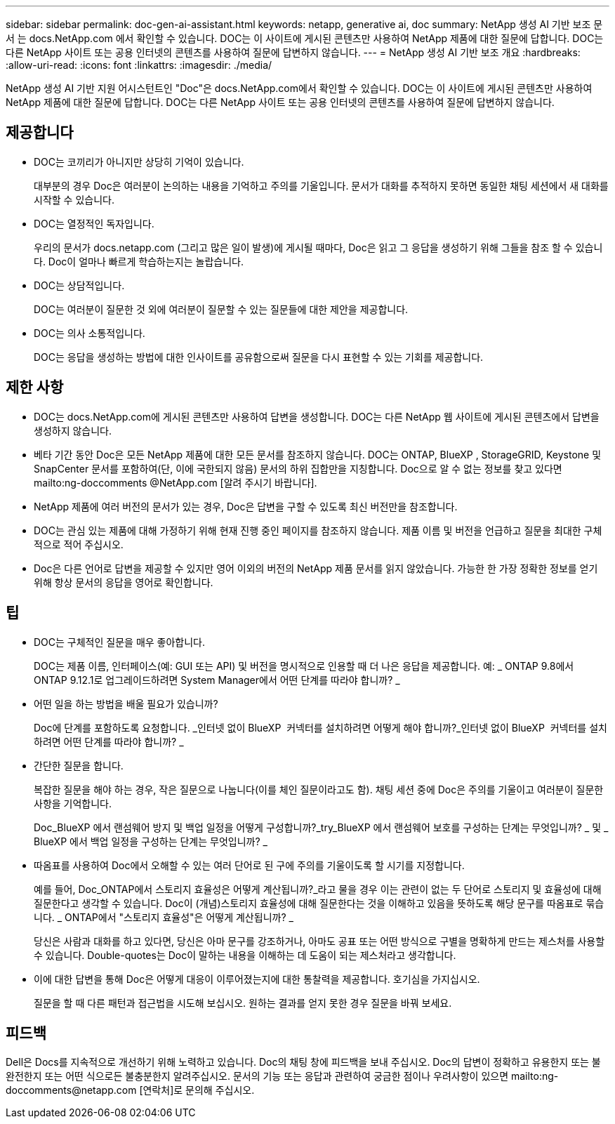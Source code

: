 ---
sidebar: sidebar 
permalink: doc-gen-ai-assistant.html 
keywords: netapp, generative ai, doc 
summary: NetApp 생성 AI 기반 보조 문서 는 docs.NetApp.com 에서 확인할 수 있습니다. DOC는 이 사이트에 게시된 콘텐츠만 사용하여 NetApp 제품에 대한 질문에 답합니다. DOC는 다른 NetApp 사이트 또는 공용 인터넷의 콘텐츠를 사용하여 질문에 답변하지 않습니다. 
---
= NetApp 생성 AI 기반 보조 개요
:hardbreaks:
:allow-uri-read: 
:icons: font
:linkattrs: 
:imagesdir: ./media/


[role="lead"]
NetApp 생성 AI 기반 지원 어시스턴트인 "Doc"은 docs.NetApp.com에서 확인할 수 있습니다. DOC는 이 사이트에 게시된 콘텐츠만 사용하여 NetApp 제품에 대한 질문에 답합니다. DOC는 다른 NetApp 사이트 또는 공용 인터넷의 콘텐츠를 사용하여 질문에 답변하지 않습니다.



== 제공합니다

* DOC는 코끼리가 아니지만 상당히 기억이 있습니다.
+
대부분의 경우 Doc은 여러분이 논의하는 내용을 기억하고 주의를 기울입니다. 문서가 대화를 추적하지 못하면 동일한 채팅 세션에서 새 대화를 시작할 수 있습니다.

* DOC는 열정적인 독자입니다.
+
우리의 문서가 docs.netapp.com (그리고 많은 일이 발생)에 게시될 때마다, Doc은 읽고 그 응답을 생성하기 위해 그들을 참조 할 수 있습니다. Doc이 얼마나 빠르게 학습하는지는 놀랍습니다.

* DOC는 상담적입니다.
+
DOC는 여러분이 질문한 것 외에 여러분이 질문할 수 있는 질문들에 대한 제안을 제공합니다.

* DOC는 의사 소통적입니다.
+
DOC는 응답을 생성하는 방법에 대한 인사이트를 공유함으로써 질문을 다시 표현할 수 있는 기회를 제공합니다.





== 제한 사항

* DOC는 docs.NetApp.com에 게시된 콘텐츠만 사용하여 답변을 생성합니다. DOC는 다른 NetApp 웹 사이트에 게시된 콘텐츠에서 답변을 생성하지 않습니다.
* 베타 기간 동안 Doc은 모든 NetApp 제품에 대한 모든 문서를 참조하지 않습니다. DOC는 ONTAP, BlueXP , StorageGRID, Keystone 및 SnapCenter 문서를 포함하여(단, 이에 국한되지 않음) 문서의 하위 집합만을 지칭합니다. Doc으로 알 수 없는 정보를 찾고 있다면 mailto:ng-doccomments @NetApp.com [알려 주시기 바랍니다].
* NetApp 제품에 여러 버전의 문서가 있는 경우, Doc은 답변을 구할 수 있도록 최신 버전만을 참조합니다.
* DOC는 관심 있는 제품에 대해 가정하기 위해 현재 진행 중인 페이지를 참조하지 않습니다. 제품 이름 및 버전을 언급하고 질문을 최대한 구체적으로 적어 주십시오.
* Doc은 다른 언어로 답변을 제공할 수 있지만 영어 이외의 버전의 NetApp 제품 문서를 읽지 않았습니다. 가능한 한 가장 정확한 정보를 얻기 위해 항상 문서의 응답을 영어로 확인합니다.




== 팁

* DOC는 구체적인 질문을 매우 좋아합니다.
+
DOC는 제품 이름, 인터페이스(예: GUI 또는 API) 및 버전을 명시적으로 인용할 때 더 나은 응답을 제공합니다. 예: _ ONTAP 9.8에서 ONTAP 9.12.1로 업그레이드하려면 System Manager에서 어떤 단계를 따라야 합니까? _

* 어떤 일을 하는 방법을 배울 필요가 있습니까?
+
Doc에 단계를 포함하도록 요청합니다. _인터넷 없이 BlueXP  커넥터를 설치하려면 어떻게 해야 합니까?_인터넷 없이 BlueXP  커넥터를 설치하려면 어떤 단계를 따라야 합니까? _

* 간단한 질문을 합니다.
+
복잡한 질문을 해야 하는 경우, 작은 질문으로 나눕니다(이를 체인 질문이라고도 함). 채팅 세션 중에 Doc은 주의를 기울이고 여러분이 질문한 사항을 기억합니다.

+
Doc_BlueXP 에서 랜섬웨어 방지 및 백업 일정을 어떻게 구성합니까?_try_BlueXP 에서 랜섬웨어 보호를 구성하는 단계는 무엇입니까? _ 및 _ BlueXP 에서 백업 일정을 구성하는 단계는 무엇입니까? _

* 따옴표를 사용하여 Doc에서 오해할 수 있는 여러 단어로 된 구에 주의를 기울이도록 할 시기를 지정합니다.
+
예를 들어, Doc_ONTAP에서 스토리지 효율성은 어떻게 계산됩니까?_라고 물을 경우 이는 관련이 없는 두 단어로 스토리지 및 효율성에 대해 질문한다고 생각할 수 있습니다. Doc이 (개념)스토리지 효율성에 대해 질문한다는 것을 이해하고 있음을 뜻하도록 해당 문구를 따옴표로 묶습니다. _ ONTAP에서 "스토리지 효율성"은 어떻게 계산됩니까? _

+
당신은 사람과 대화를 하고 있다면, 당신은 아마 문구를 강조하거나, 아마도 공표 또는 어떤 방식으로 구별을 명확하게 만드는 제스처를 사용할 수 있습니다. Double-quotes는 Doc이 말하는 내용을 이해하는 데 도움이 되는 제스처라고 생각합니다.

* 이에 대한 답변을 통해 Doc은 어떻게 대응이 이루어졌는지에 대한 통찰력을 제공합니다. 호기심을 가지십시오.
+
질문을 할 때 다른 패턴과 접근법을 시도해 보십시오. 원하는 결과를 얻지 못한 경우 질문을 바꿔 보세요.





== 피드백

Dell은 Docs를 지속적으로 개선하기 위해 노력하고 있습니다. Doc의 채팅 창에 피드백을 보내 주십시오. Doc의 답변이 정확하고 유용한지 또는 불완전한지 또는 어떤 식으로든 불충분한지 알려주십시오. 문서의 기능 또는 응답과 관련하여 궁금한 점이나 우려사항이 있으면 mailto:ng-doccomments@netapp.com [연락처]로 문의해 주십시오.
